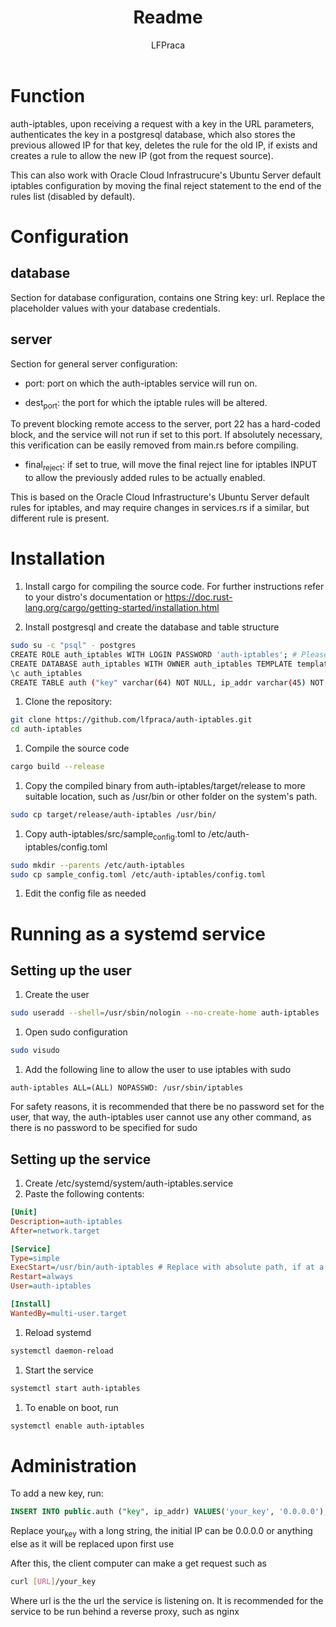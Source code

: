#+title: Readme
#+author: LFPraca

* Function

auth-iptables, upon receiving a request with a key in the URL parameters, authenticates the key in a postgresql database, which also stores the previous allowed IP for that key, deletes the rule for the old IP, if exists and creates a rule to allow the new IP (got from the request source).

This can also work with Oracle Cloud Infrastrucure's Ubuntu Server default iptables configuration by moving the final reject statement to the end of the rules list (disabled by default).

* Configuration

** database

Section for database configuration, contains one String key: url. Replace the placeholder values with your database credentials.

** server

Section for general server configuration:

- port: port on which the auth-iptables service will run on.

- dest_port: the port for which the iptable rules will be altered.
To prevent blocking remote access to the server, port 22 has a hard-coded block, and the service will not run if set to this port.
If absolutely necessary, this verification can be easily removed from main.rs before compiling.

- final_reject: if set to true, will move the final reject line for iptables INPUT to allow the previously added rules to be actually enabled.
This is based on the Oracle Cloud Infrastructure's Ubuntu Server default rules for iptables, and may require changes in services.rs if a similar, but different rule is present.

* Installation

1. Install cargo for compiling the source code. For further instructions refer to your distro's documentation or https://doc.rust-lang.org/cargo/getting-started/installation.html

2. Install postgresql and create the database and table structure
#+BEGIN_SRC sh
sudo su -c "psql" - postgres
CREATE ROLE auth_iptables WITH LOGIN PASSWORD 'auth-iptables'; # Please use a better password than in this example, the username can be changed to anything else
CREATE DATABASE auth_iptables WITH OWNER auth_iptables TEMPLATE template0 ENCODING UTF8 LC_COLLATE 'en_US.UTF-8' LC_CTYPE 'en_US.UTF-8';
\c auth_iptables
CREATE TABLE auth ("key" varchar(64) NOT NULL, ip_addr varchar(45) NOT NULL, CONSTRAINT auth_pkey PRIMARY KEY ("key")); # Can be any size, as long as ip_addr can fit IPv4 addresses
#+END_SRC

3. Clone the repository:
#+BEGIN_SRC sh
git clone https://github.com/lfpraca/auth-iptables.git
cd auth-iptables
#+END_SRC

4. Compile the source code
#+BEGIN_SRC sh
cargo build --release
#+END_SRC

5. Copy the compiled binary from auth-iptables/target/release to more suitable location, such as /usr/bin or other folder on the system's path.
#+BEGIN_SRC sh
sudo cp target/release/auth-iptables /usr/bin/
#+END_SRC

6. Copy auth-iptables/src/sample_config.toml to /etc/auth-iptables/config.toml
#+BEGIN_SRC sh
sudo mkdir --parents /etc/auth-iptables
sudo cp sample_config.toml /etc/auth-iptables/config.toml
#+END_SRC

7. Edit the config file as needed

* Running as a systemd service

** Setting up the user

1. Create the user
#+BEGIN_SRC sh
sudo useradd --shell=/usr/sbin/nologin --no-create-home auth-iptables
#+END_SRC

2. Open sudo configuration
#+BEGIN_SRC sh
sudo visudo
#+END_SRC

3. Add the following line to allow the user to use iptables with sudo
#+BEGIN_SRC
auth-iptables ALL=(ALL) NOPASSWD: /usr/sbin/iptables
#+END_SRC

For safety reasons, it is recommended that there be no password set for the user, that way, the auth-iptables user cannot use any other command, as there is no password to be specified for sudo

** Setting up the service

1. Create /etc/systemd/system/auth-iptables.service
2. Paste the following contents:
#+BEGIN_SRC ini
[Unit]
Description=auth-iptables
After=network.target

[Service]
Type=simple
ExecStart=/usr/bin/auth-iptables # Replace with absolute path, if at a different location
Restart=always
User=auth-iptables

[Install]
WantedBy=multi-user.target
#+END_SRC

3. Reload systemd
#+BEGIN_SRC sh
systemctl daemon-reload
#+END_SRC

4. Start the service
#+BEGIN_SRC sh
systemctl start auth-iptables
#+END_SRC

5. To enable on boot, run
#+BEGIN_SRC sh
systemctl enable auth-iptables
#+END_SRC

* Administration

To add a new key, run:
#+BEGIN_SRC sql
INSERT INTO public.auth ("key", ip_addr) VALUES('your_key', '0.0.0.0');
#+END_SRC
Replace your_key with a long string, the initial IP can be 0.0.0.0 or anything else as it will be replaced upon first use

After this, the client computer can make a get request such as
#+BEGIN_SRC sh
curl [URL]/your_key
#+END_SRC

Where url is the the url the service is listening on. It is recommended for the service to be run behind a reverse proxy, such as nginx
